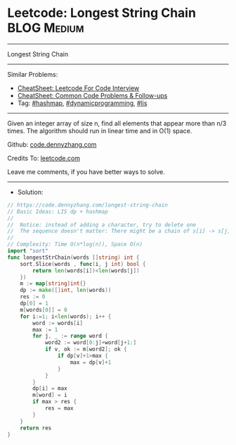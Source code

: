 * Leetcode: Longest String Chain                                :BLOG:Medium:
#+STARTUP: showeverything
#+OPTIONS: toc:nil \n:t ^:nil creator:nil d:nil
:PROPERTIES:
:type:     lis, dynamicprogramming, hashmap, inspiring
:END:
---------------------------------------------------------------------
Longest String Chain
---------------------------------------------------------------------
#+BEGIN_HTML
<a href="https://github.com/dennyzhang/code.dennyzhang.com/tree/master/problems/longest-string-chain"><img align="right" width="200" height="183" src="https://www.dennyzhang.com/wp-content/uploads/denny/watermark/github.png" /></a>
#+END_HTML
Similar Problems:
- [[https://cheatsheet.dennyzhang.com/cheatsheet-leetcode-A4][CheatSheet: Leetcode For Code Interview]]
- [[https://cheatsheet.dennyzhang.com/cheatsheet-followup-A4][CheatSheet: Common Code Problems & Follow-ups]]
- Tag: [[https://code.dennyzhang.com/review-hashmap][#hashmap]], [[https://code.dennyzhang.com/review-dynamicprogramming][#dynamicprogramming]], [[https://code.dennyzhang.com/followup-lis][#lis]]
---------------------------------------------------------------------
Given an integer array of size n, find all elements that appear more than n/3 times. The algorithm should run in linear time and in O(1) space.

Github: [[https://github.com/dennyzhang/code.dennyzhang.com/tree/master/problems/longest-string-chain][code.dennyzhang.com]]

Credits To: [[https://leetcode.com/problems/longest-string-chain/description/][leetcode.com]]

Leave me comments, if you have better ways to solve.
---------------------------------------------------------------------
- Solution:

#+BEGIN_SRC go
// https://code.dennyzhang.com/longest-string-chain
// Basic Ideas: LIS dp + hashmap
//
//  Notice: instead of adding a character, try to delete one
//  The sequence doesn't matter: There might be a chain of s[i] -> s[j] with j<i
//
// Complexity: Time O(n*log(n)), Space O(n)
import "sort"
func longestStrChain(words []string) int {
    sort.Slice(words , func(i, j int) bool {
        return len(words[i])<len(words[j])
    })
    m := map[string]int{}
    dp := make([]int, len(words))
    res := 0
    dp[0] = 1
    m[words[0]] = 0
    for i:=1; i<len(words); i++ {
        word := words[i]
        max := 1
        for j, _ := range word {
            word2 := word[0:j]+word[j+1:]
            if v, ok := m[word2]; ok {
                if dp[v]+1>max {
                    max = dp[v]+1
                }
            }
        }
        dp[i] = max
        m[word] = i
        if max > res {
            res = max
        }
    }
    return res
}
#+END_SRC

#+BEGIN_HTML
<div style="overflow: hidden;">
<div style="float: left; padding: 5px"> <a href="https://www.linkedin.com/in/dennyzhang001"><img src="https://www.dennyzhang.com/wp-content/uploads/sns/linkedin.png" alt="linkedin" /></a></div>
<div style="float: left; padding: 5px"><a href="https://github.com/dennyzhang"><img src="https://www.dennyzhang.com/wp-content/uploads/sns/github.png" alt="github" /></a></div>
<div style="float: left; padding: 5px"><a href="https://www.dennyzhang.com/slack" target="_blank" rel="nofollow"><img src="https://www.dennyzhang.com/wp-content/uploads/sns/slack.png" alt="slack"/></a></div>
</div>
#+END_HTML
